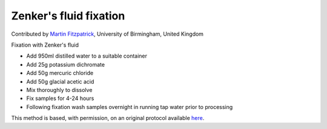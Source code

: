 Zenker's fluid fixation
========================================================================================================

.. sectionauthor:: mfitzp <martin.fitzpatrick@gmail.com>

Contributed by `Martin Fitzpatrick <http://martinfitzpatrick.name/>`__, University of Birmingham, United Kingdom

Fixation with Zenker's fluid








- Add 950ml distilled water to a suitable container


- Add 25g potassium dichromate


- Add 50g mercuric chloride


- Add 50g glacial acetic acid


- Mix thoroughly to dissolve


- Fix samples for 4-24 hours


- Following fixation wash samples overnight in running tap water prior to processing







This method is based, with permission, on an original protocol available `here <http://www.bristol.ac.uk/vetpath/cpl/histfix.htm>`_.

